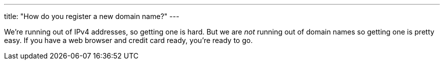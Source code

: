 ---
title: "How do you register a new domain name?"
---

We're running out of IPv4 addresses, so getting one is hard.
//
But we are _not_ running out of domain names so getting one is pretty easy.
//
If you have a web browser and credit card ready, you're ready to go.
